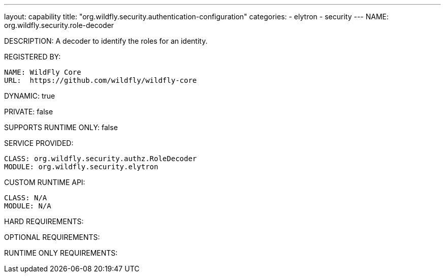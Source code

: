 ---
layout: capability
title:  "org.wildfly.security.authentication-configuration"
categories:
  - elytron
  - security
---
NAME: org.wildfly.security.role-decoder

DESCRIPTION: A decoder to identify the roles for an identity.

REGISTERED BY:
  
  NAME: WildFly Core
  URL:  https://github.com/wildfly/wildfly-core

DYNAMIC: true

PRIVATE: false

SUPPORTS RUNTIME ONLY: false

SERVICE PROVIDED:

  CLASS: org.wildfly.security.authz.RoleDecoder
  MODULE: org.wildfly.security.elytron

CUSTOM RUNTIME API:

  CLASS: N/A
  MODULE: N/A

HARD REQUIREMENTS:

OPTIONAL REQUIREMENTS:

RUNTIME ONLY REQUIREMENTS:

